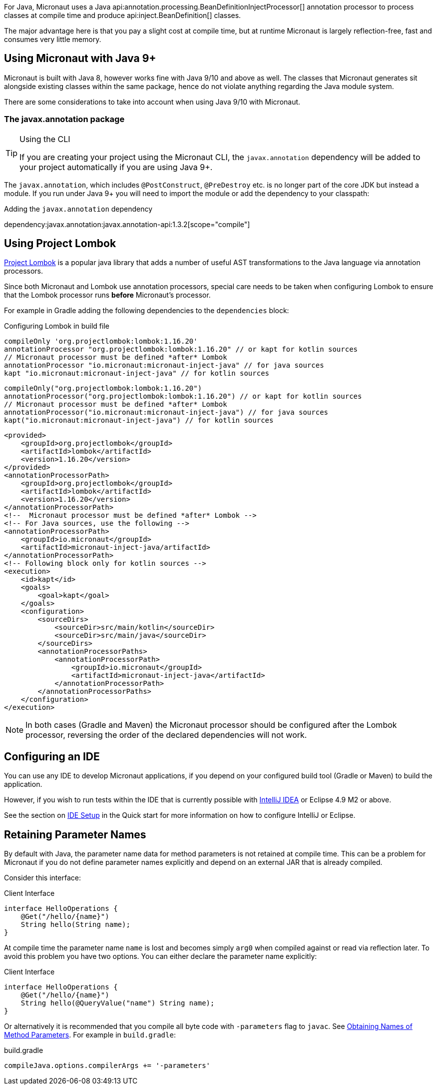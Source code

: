 For Java, Micronaut uses a Java api:annotation.processing.BeanDefinitionInjectProcessor[] annotation processor to process classes at compile time and produce api:inject.BeanDefinition[] classes.

The major advantage here is that you pay a slight cost at compile time, but at runtime Micronaut is largely reflection-free, fast and consumes very little memory.

== Using Micronaut with Java 9+

Micronaut is built with Java 8, however works fine with Java 9/10 and above as well. The classes that Micronaut generates sit alongside existing classes within the same package, hence do not violate anything regarding the Java module system.

There are some considerations to take into account when using Java 9/10 with Micronaut.

=== The javax.annotation package
[TIP]
.Using the CLI
====
If you are creating your project using the Micronaut CLI, the `javax.annotation` dependency will be added to your project automatically if you are using Java 9+.
====

The `javax.annotation`, which includes `@PostConstruct`, `@PreDestroy` etc. is no longer part of the core JDK but instead a module. If you run under Java 9+ you will need to import the module or add the dependency to your classpath:

.Adding the `javax.annotation` dependency
dependency:javax.annotation:javax.annotation-api:1.3.2[scope="compile"]

== Using Project Lombok

https://projectlombok.org[Project Lombok] is a popular java library that adds a number of useful AST transformations to the Java language via annotation processors.

Since both Micronaut and Lombok use annotation processors, special care needs to be taken when configuring Lombok to ensure that the Lombok processor runs *before* Micronaut's processor.

For example in Gradle adding the following dependencies to the `dependencies` block:


[source,groovy]
----

----

[source.multi-language-sample,gradle-groovy,title="Configuring Lombok in build file"]
----
compileOnly 'org.projectlombok:lombok:1.16.20'
annotationProcessor "org.projectlombok:lombok:1.16.20" // or kapt for kotlin sources
// Micronaut processor must be defined *after* Lombok
annotationProcessor "io.micronaut:micronaut-inject-java" // for java sources
kapt "io.micronaut:micronaut-inject-java" // for kotlin sources
----

[source.multi-language-sample,gradle-kotlin]
----
compileOnly("org.projectlombok:lombok:1.16.20")
annotationProcessor("org.projectlombok:lombok:1.16.20") // or kapt for kotlin sources
// Micronaut processor must be defined *after* Lombok
annotationProcessor("io.micronaut:micronaut-inject-java") // for java sources
kapt("io.micronaut:micronaut-inject-java") // for kotlin sources
----

[source.multi-language-sample,maven]
----
<provided>
    <groupId>org.projectlombok</groupId>
    <artifactId>lombok</artifactId>
    <version>1.16.20</version>
</provided>
<annotationProcessorPath>
    <groupId>org.projectlombok</groupId>
    <artifactId>lombok</artifactId>
    <version>1.16.20</version>
</annotationProcessorPath>
<!--  Micronaut processor must be defined *after* Lombok -->
<!-- For Java sources, use the following -->
<annotationProcessorPath>
    <groupId>io.micronaut</groupId>
    <artifactId>micronaut-inject-java/artifactId>
</annotationProcessorPath>
<!-- Following block only for kotlin sources -->
<execution>
    <id>kapt</id>
    <goals>
        <goal>kapt</goal>
    </goals>
    <configuration>
        <sourceDirs>
            <sourceDir>src/main/kotlin</sourceDir>
            <sourceDir>src/main/java</sourceDir>
        </sourceDirs>
        <annotationProcessorPaths>
            <annotationProcessorPath>
                <groupId>io.micronaut</groupId>
                <artifactId>micronaut-inject-java</artifactId>
            </annotationProcessorPath>
        </annotationProcessorPaths>
    </configuration>
</execution>
----

NOTE: In both cases (Gradle and Maven) the Micronaut processor should be configured after the Lombok processor, reversing the order of the declared dependencies will not work.


== Configuring an IDE

You can use any IDE to develop Micronaut applications, if you depend on your configured build tool (Gradle or Maven) to build the application.

However, if you wish to run tests within the IDE that is currently possible with http://jetbrains.com/idea[IntelliJ IDEA] or Eclipse 4.9 M2 or above.

See the section on <<ideSetup, IDE Setup>> in the Quick start for more information on how to configure IntelliJ or Eclipse.

== Retaining Parameter Names

By default with Java, the parameter name data for method parameters is not retained at compile time. This can be a problem for Micronaut if you do not define parameter names explicitly and depend on an external JAR that is already compiled.

Consider this interface:

.Client Interface
[source,java]
----
interface HelloOperations {
    @Get("/hello/{name}")
    String hello(String name);
}
----

At compile time the parameter name `name` is lost and becomes simply `arg0` when compiled against or read via reflection later. To avoid this problem you have two options. You can either declare the parameter name explicitly:

.Client Interface
[source,java]
----
interface HelloOperations {
    @Get("/hello/{name}")
    String hello(@QueryValue("name") String name);
}
----

Or alternatively it is recommended that you compile all byte code with `-parameters` flag to `javac`. See https://docs.oracle.com/javase/tutorial/reflect/member/methodparameterreflection.html[Obtaining Names of Method Parameters]. For example in `build.gradle`:

.build.gradle
[source,groovy]
----
compileJava.options.compilerArgs += '-parameters'
----
